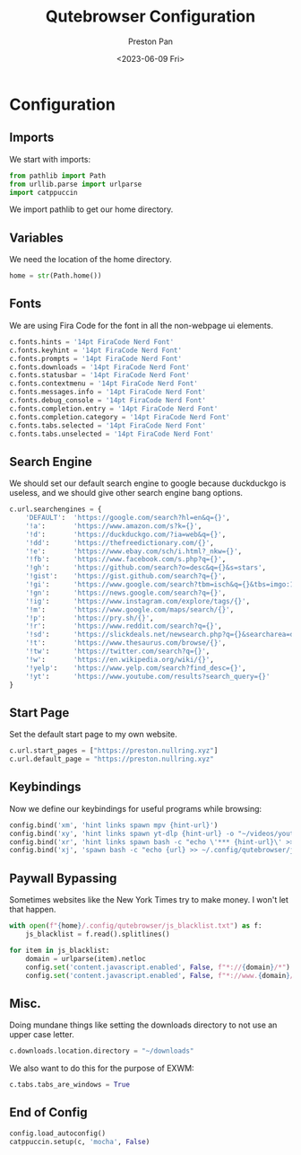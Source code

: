 #+title: Qutebrowser Configuration
#+author: Preston Pan
#+date: <2023-06-09 Fri>
#+description: a catppuccin configuration for qutebrowser.

#+html_head: <link rel="stylesheet" type="text/css" href="../style.css" />

* Configuration
** Imports
We start with imports:
#+begin_src python :tangle config.py
from pathlib import Path
from urllib.parse import urlparse
import catppuccin
#+end_src
We import pathlib to get our home directory.
** Variables
We need the location of the home directory.
#+begin_src python :tangle config.py
home = str(Path.home())
#+end_src
** Fonts
We are using Fira Code for the font in all the non-webpage ui elements.
#+begin_src python :tangle config.py
c.fonts.hints = '14pt FiraCode Nerd Font'
c.fonts.keyhint = '14pt FiraCode Nerd Font'
c.fonts.prompts = '14pt FiraCode Nerd Font'
c.fonts.downloads = '14pt FiraCode Nerd Font'
c.fonts.statusbar = '14pt FiraCode Nerd Font'
c.fonts.contextmenu = '14pt FiraCode Nerd Font'
c.fonts.messages.info = '14pt FiraCode Nerd Font'
c.fonts.debug_console = '14pt FiraCode Nerd Font'
c.fonts.completion.entry = '14pt FiraCode Nerd Font'
c.fonts.completion.category = '14pt FiraCode Nerd Font'
c.fonts.tabs.selected = '14pt FiraCode Nerd Font'
c.fonts.tabs.unselected = '14pt FiraCode Nerd Font'
#+end_src
** Search Engine
We should set our default search engine to google because duckduckgo is useless, and
we should give other search engine bang options.
#+begin_src python :tangle config.py
c.url.searchengines = {
    'DEFAULT':  'https://google.com/search?hl=en&q={}',
    '!a':       'https://www.amazon.com/s?k={}',
    '!d':       'https://duckduckgo.com/?ia=web&q={}',
    '!dd':      'https://thefreedictionary.com/{}',
    '!e':       'https://www.ebay.com/sch/i.html?_nkw={}',
    '!fb':      'https://www.facebook.com/s.php?q={}',
    '!gh':      'https://github.com/search?o=desc&q={}&s=stars',
    '!gist':    'https://gist.github.com/search?q={}',
    '!gi':      'https://www.google.com/search?tbm=isch&q={}&tbs=imgo:1',
    '!gn':      'https://news.google.com/search?q={}',
    '!ig':      'https://www.instagram.com/explore/tags/{}',
    '!m':       'https://www.google.com/maps/search/{}',
    '!p':       'https://pry.sh/{}',
    '!r':       'https://www.reddit.com/search?q={}',
    '!sd':      'https://slickdeals.net/newsearch.php?q={}&searcharea=deals&searchin=first',
    '!t':       'https://www.thesaurus.com/browse/{}',
    '!tw':      'https://twitter.com/search?q={}',
    '!w':       'https://en.wikipedia.org/wiki/{}',
    '!yelp':    'https://www.yelp.com/search?find_desc={}',
    '!yt':      'https://www.youtube.com/results?search_query={}'
}
#+end_src
** Start Page
Set the default start page to my own website.
#+begin_src python :tangle config.py
c.url.start_pages = ["https://preston.nullring.xyz"]
c.url.default_page = "https://preston.nullring.xyz"
#+end_src
** Keybindings
Now we define our keybindings for useful programs while browsing:
#+begin_src python :tangle config.py
config.bind('xm', 'hint links spawn mpv {hint-url}')
config.bind('xy', 'hint links spawn yt-dlp {hint-url} -o "~/videos/youtube/%(title)s.%(ext)s"')
config.bind('xr', 'hint links spawn bash -c "echo \'*** {hint-url}\' >> ~/org/elfeed.org"')
config.bind('xj', 'spawn bash -c "echo {url} >> ~/.config/qutebrowser/js_blacklist.txt"')
#+end_src
** Paywall Bypassing
Sometimes websites like the New York Times try to make money. I won't let that happen.
#+begin_src python :tangle config.py
with open(f"{home}/.config/qutebrowser/js_blacklist.txt") as f:
    js_blacklist = f.read().splitlines()

for item in js_blacklist:
    domain = urlparse(item).netloc
    config.set('content.javascript.enabled', False, f"*://{domain}/*")
    config.set('content.javascript.enabled', False, f"*://www.{domain}/*")
#+end_src
** Misc.
Doing mundane things like setting the downloads directory to not use an upper case letter.
#+begin_src python :tangle config.py
c.downloads.location.directory = "~/downloads"
#+end_src
We also want to do this for the purpose of EXWM:
#+begin_src python :tangle config.py
c.tabs.tabs_are_windows = True
#+end_src
** End of Config
#+begin_src python :tangle config.py
config.load_autoconfig()
catppuccin.setup(c, 'mocha', False)
#+end_src
